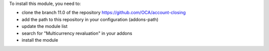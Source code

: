 To install this module, you need to:

* clone the branch 11.0 of the repository https://github.com/OCA/account-closing
* add the path to this repository in your configuration (addons-path)
* update the module list
* search for "Multicurrency revaluation" in your addons
* install the module
